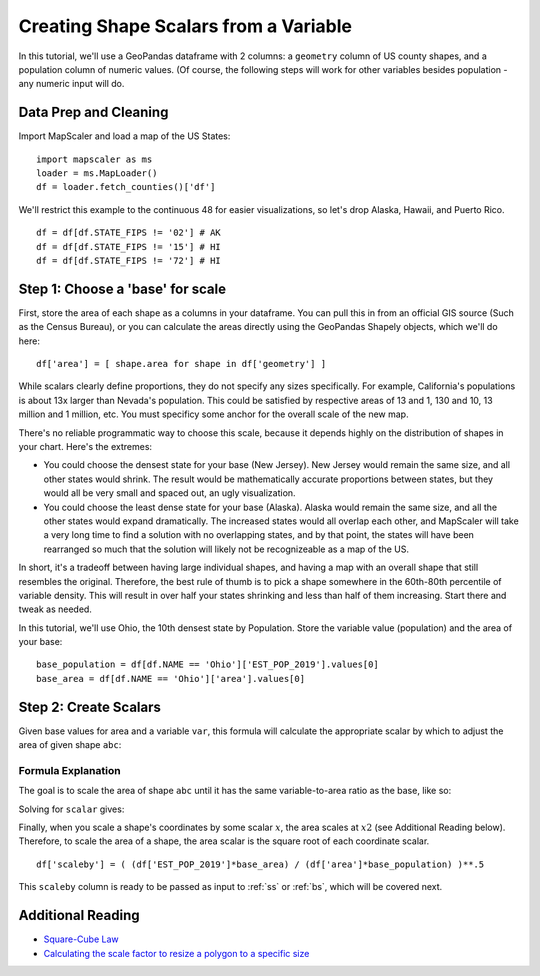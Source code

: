 .. _scalars:

Creating Shape Scalars from a Variable
========================================

In this tutorial, we'll use a GeoPandas dataframe with 2 columns: a ``geometry`` column of US county shapes, and a population column of numeric values. (Of course, the following steps will work for other variables besides population - any numeric input will do.

Data Prep and Cleaning
^^^^^^^^^^^^^^^^^^^^^^^

Import MapScaler and load a map of the US States:
::

    import mapscaler as ms
    loader = ms.MapLoader()
    df = loader.fetch_counties()['df']

We'll restrict this example to the continuous 48 for easier visualizations, so let's drop Alaska, Hawaii, and Puerto Rico.
::

    df = df[df.STATE_FIPS != '02'] # AK
    df = df[df.STATE_FIPS != '15'] # HI
    df = df[df.STATE_FIPS != '72'] # HI

Step 1: Choose a 'base' for scale
^^^^^^^^^^^^^^^^^^^^^^^^^^^^^^^^^^^

First, store the area of each shape as a columns in your dataframe. You can pull this in from an official GIS source (Such as the Census Bureau), or you can calculate the areas directly using the GeoPandas Shapely objects, which we'll do here:
::

    df['area'] = [ shape.area for shape in df['geometry'] ]

While scalars clearly define proportions, they do not specify any sizes specifically. For example, California's populations is about 13x larger than Nevada's population. This could be satisfied by respective areas of 13 and 1, 130 and 10, 13 million and 1 million, etc. You must specificy some anchor for the overall scale of the new map.

There's no reliable programmatic way to choose this scale, because it depends highly on the distribution of shapes in your chart. Here's the extremes:

* You could choose the densest state for your base (New Jersey). New Jersey would remain the same size, and all other states would shrink. The result would be mathematically accurate proportions between states, but they would all be very small and spaced out, an ugly visualization.
* You could choose the least dense state for your base (Alaska). Alaska would remain the same size, and all the other states would expand dramatically. The increased states would all overlap each other, and MapScaler will take a very long time to find a solution with no overlapping states, and by that point, the states will have been rearranged so much that the solution will likely not be recognizeable as a map of the US.

In short, it's a tradeoff between having large individual shapes, and having a map with an overall shape that still resembles the original. Therefore, the best rule of thumb is to pick a shape somewhere in the 60th-80th percentile of variable density. This will result in over half your states shrinking and less than half of them increasing. Start there and tweak as needed.

In this tutorial, we'll use Ohio, the 10th densest state by Population. Store the variable value (population) and the area of your base:
::

    base_population = df[df.NAME == 'Ohio']['EST_POP_2019'].values[0]
    base_area = df[df.NAME == 'Ohio']['area'].values[0]

Step 2: Create Scalars
^^^^^^^^^^^^^^^^^^^^^^^

Given base values for area and a variable ``var``, this formula will calculate the appropriate scalar by which to adjust the area of given shape ``abc``:


.. image:: ../images/full_equation.gif
   :alt: Full Equation
   :align: center

Formula Explanation
---------------------

The goal is to scale the area of shape ``abc`` until it has the same variable-to-area ratio as the base, like so:

.. image:: ../images/proportion_comparison.gif
   :alt: Proportion
   :align: center

Solving for ``scalar`` gives:

.. image:: ../images/scalar.gif
   :alt: Coordinate Scalar
   :align: center

Finally, when you scale a shape's coordinates by some scalar :math:`x`, the area scales at :math:`x2` (see Additional Reading below). Therefore, to scale the area of a shape, the area scalar is the square root of each coordinate scalar.
::

    df['scaleby'] = ( (df['EST_POP_2019']*base_area) / (df['area']*base_population) )**.5

This ``scaleby`` column is ready to be passed as input to :ref:`ss` or :ref:`bs`, which will be covered next.

Additional Reading
^^^^^^^^^^^^^^^^^^^^

* `Square-Cube Law <https://en.wikipedia.org/wiki/Square-cube_law>`_
* `Calculating the scale factor to resize a polygon to a specific size <https://math.stackexchange.com/questions/1889423/calculating-the-scale-factor-to-resize-a-polygon-to-a-specific-size>`_

